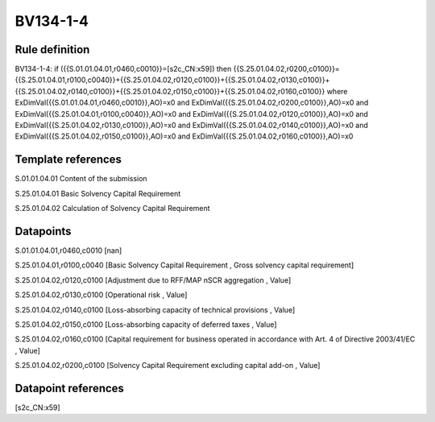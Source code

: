 =========
BV134-1-4
=========

Rule definition
---------------

BV134-1-4: if ({{S.01.01.04.01,r0460,c0010}}=[s2c_CN:x59]) then {{S.25.01.04.02,r0200,c0100}}={{S.25.01.04.01,r0100,c0040}}+{{S.25.01.04.02,r0120,c0100}}+{{S.25.01.04.02,r0130,c0100}}+{{S.25.01.04.02,r0140,c0100}}+{{S.25.01.04.02,r0150,c0100}}+{{S.25.01.04.02,r0160,c0100}} where ExDimVal({{S.01.01.04.01,r0460,c0010}},AO)=x0 and ExDimVal({{S.25.01.04.02,r0200,c0100}},AO)=x0 and ExDimVal({{S.25.01.04.01,r0100,c0040}},AO)=x0 and ExDimVal({{S.25.01.04.02,r0120,c0100}},AO)=x0 and ExDimVal({{S.25.01.04.02,r0130,c0100}},AO)=x0 and ExDimVal({{S.25.01.04.02,r0140,c0100}},AO)=x0 and ExDimVal({{S.25.01.04.02,r0150,c0100}},AO)=x0 and ExDimVal({{S.25.01.04.02,r0160,c0100}},AO)=x0


Template references
-------------------

S.01.01.04.01 Content of the submission

S.25.01.04.01 Basic Solvency Capital Requirement

S.25.01.04.02 Calculation of Solvency Capital Requirement


Datapoints
----------

S.01.01.04.01,r0460,c0010 [nan]

S.25.01.04.01,r0100,c0040 [Basic Solvency Capital Requirement , Gross solvency capital requirement]

S.25.01.04.02,r0120,c0100 [Adjustment due to RFF/MAP nSCR aggregation , Value]

S.25.01.04.02,r0130,c0100 [Operational risk , Value]

S.25.01.04.02,r0140,c0100 [Loss-absorbing capacity of technical provisions , Value]

S.25.01.04.02,r0150,c0100 [Loss-absorbing capacity of deferred taxes , Value]

S.25.01.04.02,r0160,c0100 [Capital requirement for business operated in accordance with Art. 4 of Directive 2003/41/EC , Value]

S.25.01.04.02,r0200,c0100 [Solvency Capital Requirement excluding capital add-on , Value]



Datapoint references
--------------------

[s2c_CN:x59]